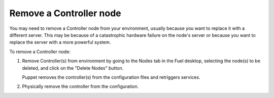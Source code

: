 
.. _remove-controller-ops:

Remove a Controller node
------------------------

You may need to remove a Controller node from your environment,
usually because you want to replace it with a different server.
This may be because of a catastrophic hardware failure
on the node's server
or because you want to replace the server
with a more powerful system.

.. note: When running a multi-node HA cluster,
         all controllers contain the same data
         so it is not necessary to preserve data before removing
         one of the Controller nodes.

         If you have only one Controller running
         and it fails or needs to be replaced with a more powerful system,
         you need a good backup from which to restore the data.
         Often, if you must replace the Controller node
         in a single-Controller node environment,
         you are better off redeploying the environment from scratch.

To remove a Controller node:

#. Remove Controller(s) from environment
   by going to the Nodes tab in the Fuel desktop,
   selecting the node(s) to be deleted,
   and click on the "Delete Nodes" button.

   Puppet removes the controller(s) from the configuration files
   and retriggers services.

#. Physically remove the controller from the configuration.


